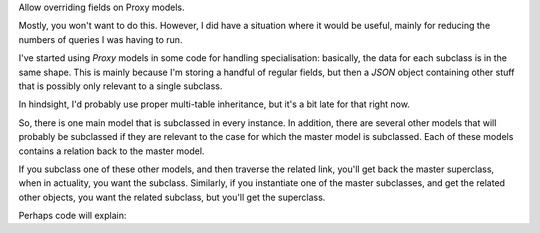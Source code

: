 Allow overriding fields on Proxy models.

Mostly, you won't want to do this. However, I did have a situation where it would
be useful, mainly for reducing the numbers of queries I was having to run.


I've started using `Proxy` models in some code for handling specialisation: basically,
the data for each subclass is in the same shape. This is mainly because I'm storing a
handful of regular fields, but then a `JSON` object containing other stuff that is
possibly only relevant to a single subclass.

In hindsight, I'd probably use proper multi-table inheritance, but it's a bit late for
that right now.

So, there is one main model that is subclassed in every instance. In addition, there are
several other models that will probably be subclassed if they are relevant to the case
for which the master model is subclassed. Each of these models contains a relation back
to the master model.

If you subclass one of these other models, and then traverse the related link, you'll get
back the master superclass, when in actuality, you want the subclass. Similarly, if you
instantiate one of the master subclasses, and get the related other objects, you want the
related subclass, but you'll get the superclass.

Perhaps code will explain:


